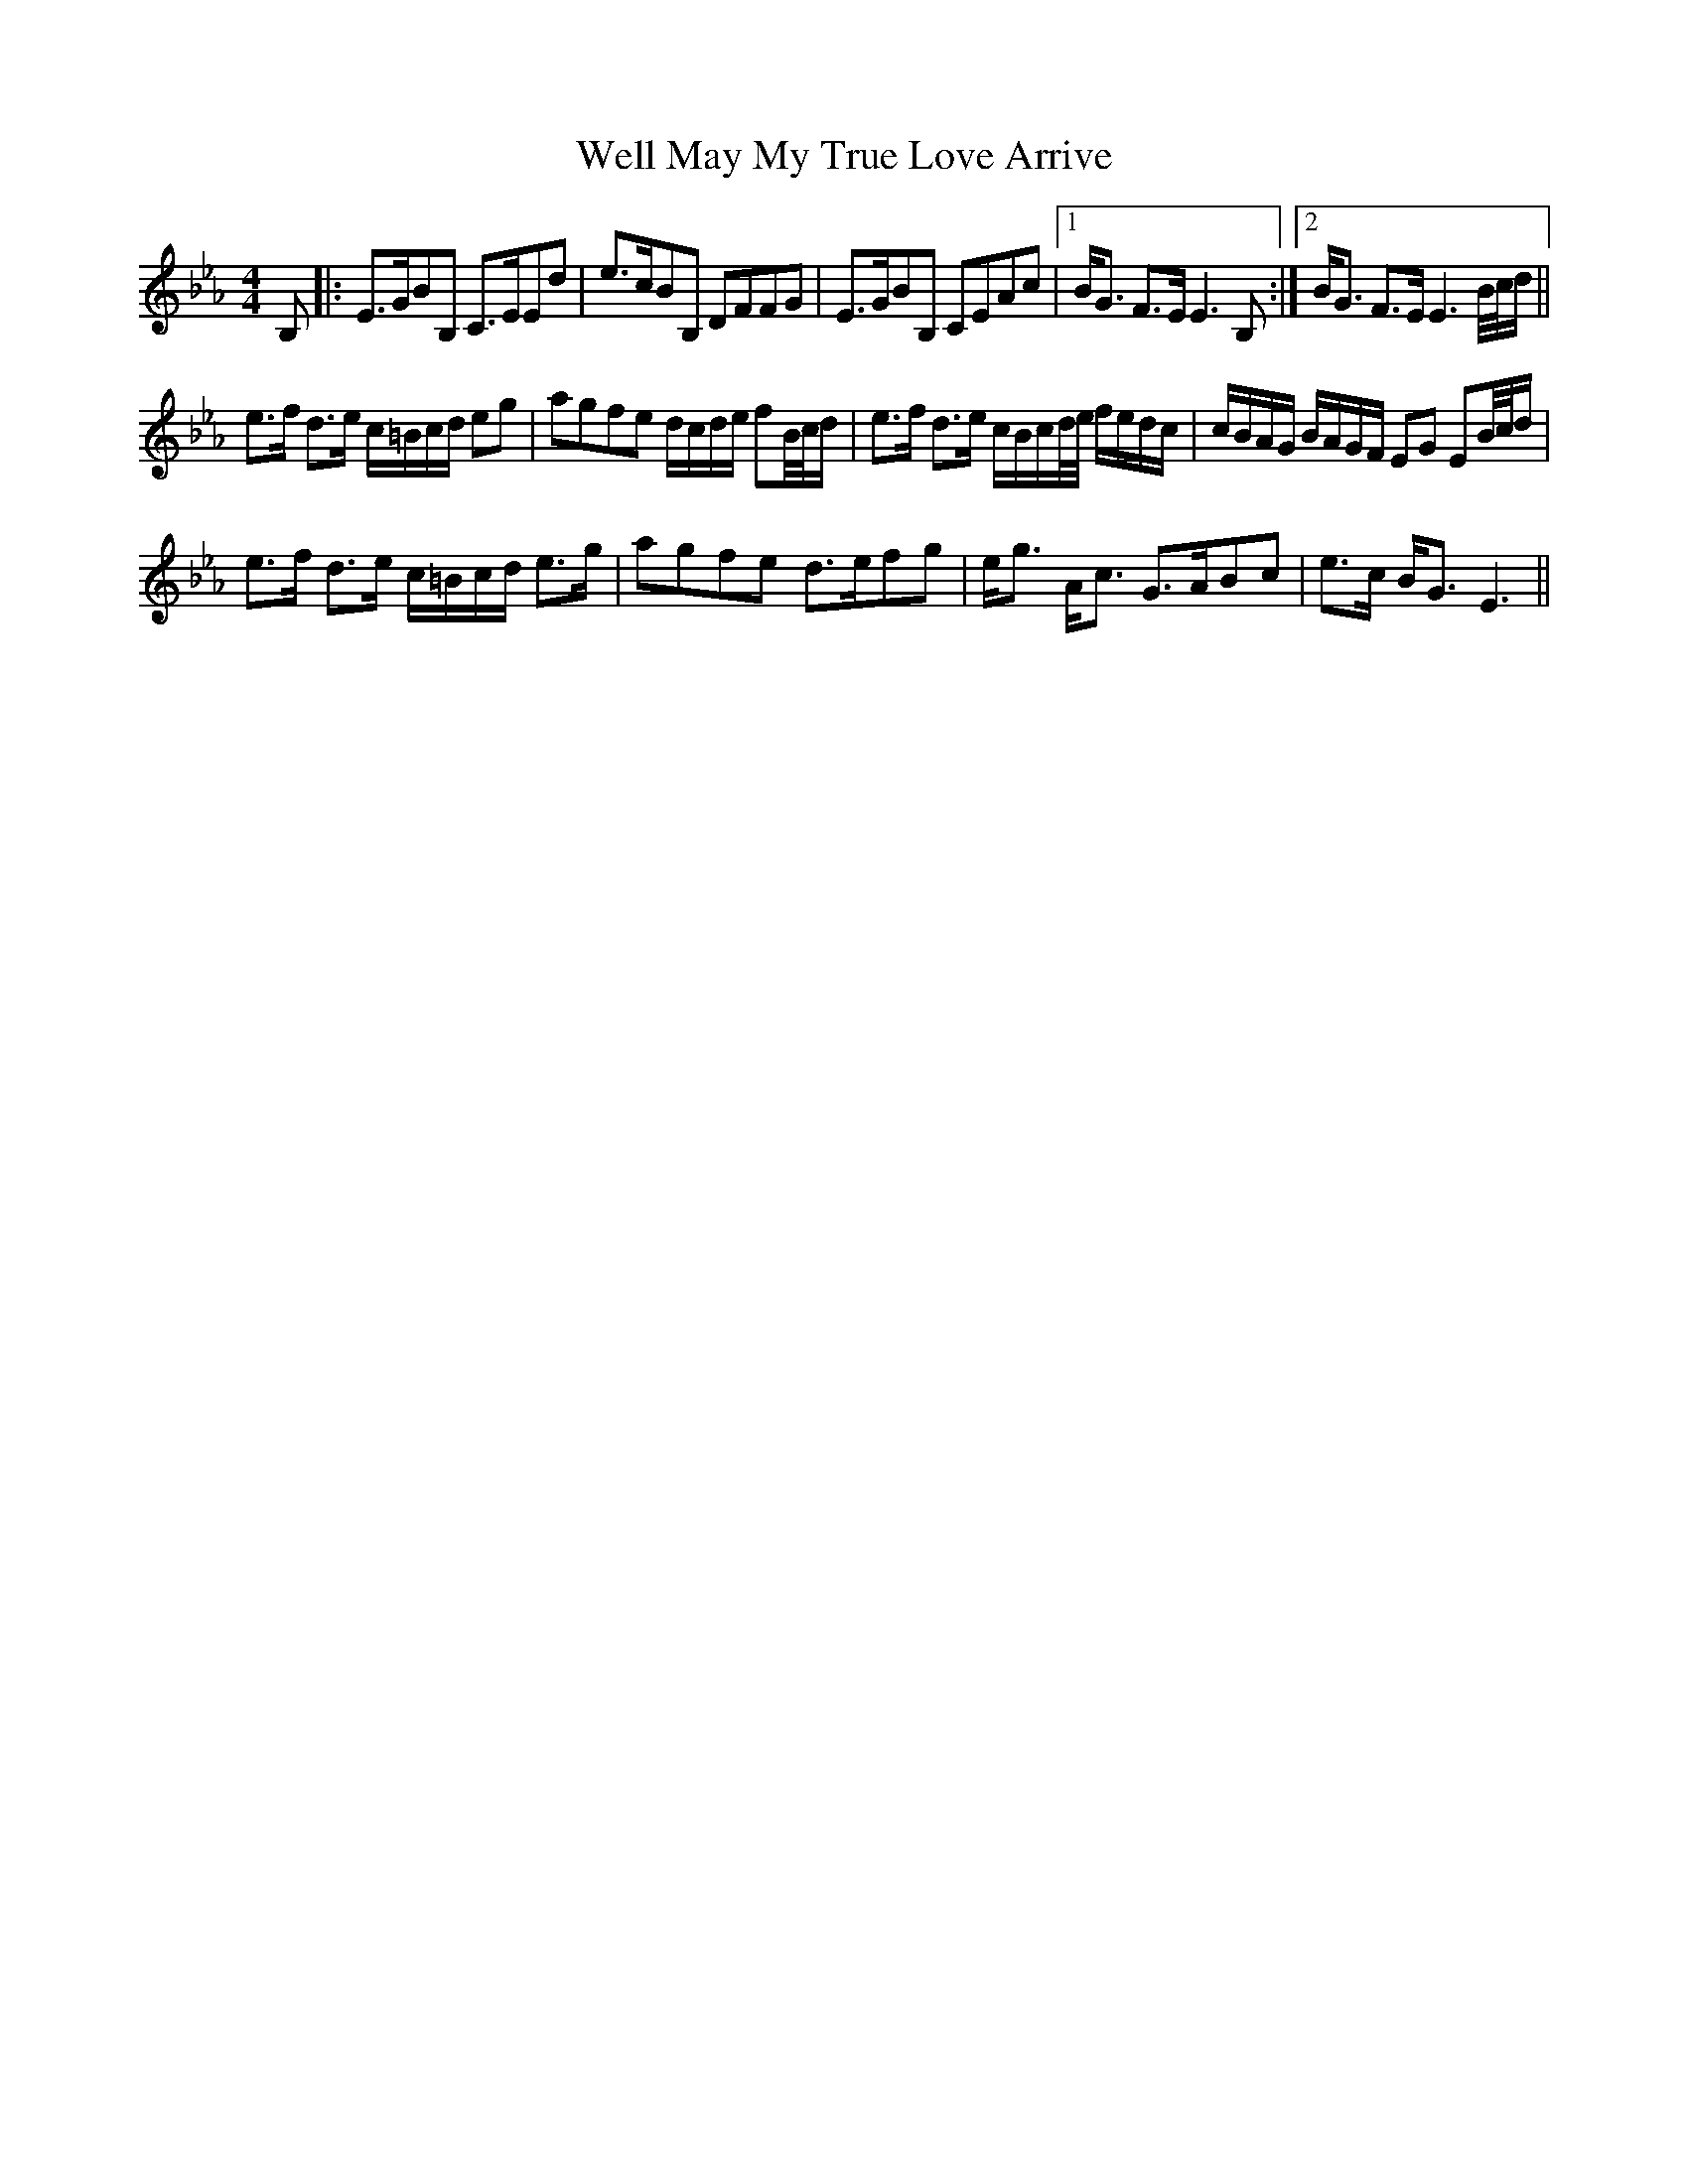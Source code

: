 X: 42375
T: Well May My True Love Arrive
R: strathspey
M: 4/4
K: Fdorian
B,|:E>GBB, C>EEd|e>cBB, DFFG|E>GBB, CEAc|1 B<G F>E E3B,:|2 B<G F>E E3B/4c/4d/||
e>f d>e c/=B/c/d/ eg|agfe d/c/d/e/ fB/4c/4d/|e>f d>e c/B/c/d/4e/4 f/e/d/c/|c/B/A/G/ B/A/G/F/ EG EB/4c/4d/|
e>f d>e c/=B/c/d/ e>g|agfe d>efg|e<g A<c G>ABc|e>c B<GE3||

